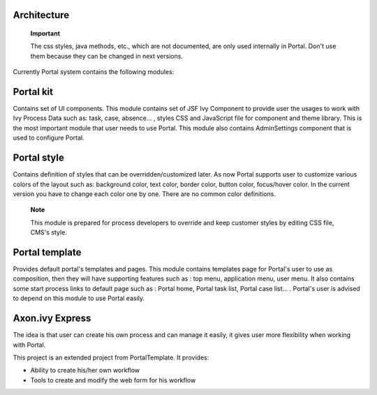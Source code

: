 .. _axonivyportal.architecture:

Architecture
============

.. _axonivyportal.architecture.portalprocessmodulesstructure:

   **Important**

   The css styles, java methods, etc., which are not documented, are
   only used internally in Portal. Don't use them because they can be
   changed in next versions.

Currently Portal system contains the following modules:

|image0|

.. _axonivyportal.architecture.portalkit:

Portal kit
==========

Contains set of UI components. This module contains set of JSF Ivy
Component to provide user the usages to work with Ivy Process Data such
as: task, case, absence... , styles CSS and JavaScript file for
component and theme library. This is the most important module that user
needs to use Portal. This module also contains AdminSettings component
that is used to configure Portal.

.. _axonivyportal.architecture.portalstyle:

Portal style
============

Contains definition of styles that can be overridden/customized later.
As now Portal supports user to customize various colors of the layout
such as: background color, text color, border color, button color,
focus/hover color. In the current version you have to change each color
one by one. There are no common color definitions.

   **Note**

   This module is prepared for process developers to override and keep
   customer styles by editing CSS file, CMS's style.

.. _axonivyportal.architecture.portaltemplate:

Portal template
===============

Provides default portal's templates and pages. This module contains
templates page for Portal's user to use as composition, then they will
have supporting features such as : top menu, application menu, user
menu. It also contains some start process links to default page such as
: Portal home, Portal task list, Portal case list... . Portal's user is
advised to depend on this module to use Portal easily.

.. _axonivyportal.architecture.axonivyexpress:

Axon.ivy Express
================

The idea is that user can create his own process and can manage it
easily, it gives user more flexibility when working with Portal.

This project is an extended project from PortalTemplate. It provides:

-  Ability to create his/her own workflow

-  Tools to create and modify the web form for his workflow

.. |image0| image:: images/Architecture/process-module-structure.png

